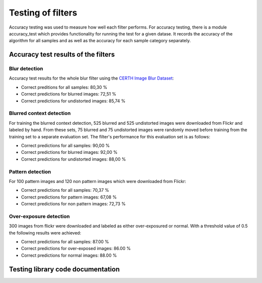 .. _testing:


Testing of filters
******************

Accuracy testing was used to measure how well each filter performs.  For accuracy testing, there is a module accuracy_test which provides functionality for running the test for a given datase. It records the accuracy of the algorithm for all samples and as well as the accuracy for each sample category separately.

Accuracy test results of the filters
====================================

Blur detection
--------------
Accuracy test results for the whole blur filter using the `CERTH Image Blur Dataset <http://mklab.iti.gr/project/imageblur>`_:

* Correct preditions for all samples: 80,30 %
* Correct predictions for blurred images: 72,51 %
* Correct predictions for undistorted images: 85,74 %

Blurred context detection
-------------------------
For training the blurred context detection, 525 blurred and 525 undistorted images were downloaded from Flickr and labeled by hand. From these sets, 75 blurred and 75 undistorted images were randomly moved before training from the training set to a separate evaluation set. The filter's performance for this evaluation set is as follows:

* Correct predictions for all samples: 90,00 %
* Correct predictions for blurred images: 92,00 %
* Correct predictions for undistorted images: 88,00 %

Pattern detection
-----------------
For 100 pattern images and 120 non pattern images which were downloaded from Flickr:

* Correct predictions for all samples: 70,37 %
* Correct predictions for pattern images: 67,08 %
* Correct predictions for non pattern images: 72,73 %

Over-exposure detection
-----------------------
300 images from flickr were downloaded and labeled as either over-exposured or normal. With a threshold value of 0.5 the following results were achieved:

* Correct predictions for all samples:  87.00 %
* Correct predictions for over-exposed images: 86.00 %
* Correct predictions for normal images: 88.00 %


Testing library code documentation
==================================
